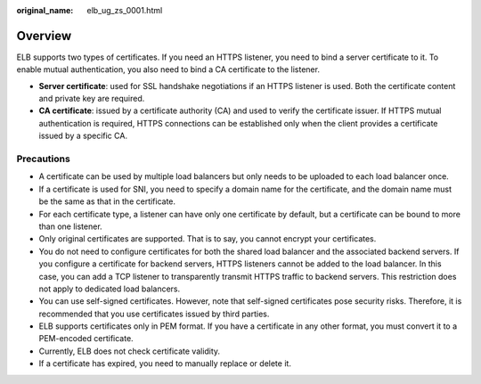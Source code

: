 :original_name: elb_ug_zs_0001.html

.. _elb_ug_zs_0001:

Overview
========

ELB supports two types of certificates. If you need an HTTPS listener, you need to bind a server certificate to it. To enable mutual authentication, you also need to bind a CA certificate to the listener.

-  **Server certificate**: used for SSL handshake negotiations if an HTTPS listener is used. Both the certificate content and private key are required.
-  **CA certificate**: issued by a certificate authority (CA) and used to verify the certificate issuer. If HTTPS mutual authentication is required, HTTPS connections can be established only when the client provides a certificate issued by a specific CA.

Precautions
-----------

-  A certificate can be used by multiple load balancers but only needs to be uploaded to each load balancer once.
-  If a certificate is used for SNI, you need to specify a domain name for the certificate, and the domain name must be the same as that in the certificate.
-  For each certificate type, a listener can have only one certificate by default, but a certificate can be bound to more than one listener.
-  Only original certificates are supported. That is to say, you cannot encrypt your certificates.
-  You do not need to configure certificates for both the shared load balancer and the associated backend servers. If you configure a certificate for backend servers, HTTPS listeners cannot be added to the load balancer. In this case, you can add a TCP listener to transparently transmit HTTPS traffic to backend servers. This restriction does not apply to dedicated load balancers.
-  You can use self-signed certificates. However, note that self-signed certificates pose security risks. Therefore, it is recommended that you use certificates issued by third parties.
-  ELB supports certificates only in PEM format. If you have a certificate in any other format, you must convert it to a PEM-encoded certificate.
-  Currently, ELB does not check certificate validity.
-  If a certificate has expired, you need to manually replace or delete it.
